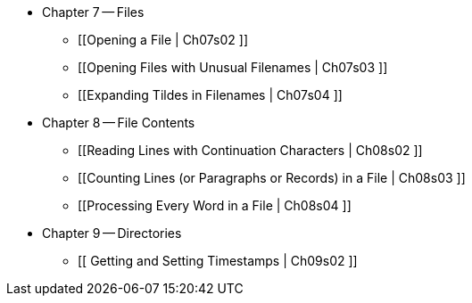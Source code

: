 * Chapter 7 -- Files
** [[Opening a File | Ch07s02 ]]
** [[Opening Files with Unusual Filenames | Ch07s03 ]]
** [[Expanding Tildes in Filenames | Ch07s04 ]]
* Chapter 8 -- File Contents
** [[Reading Lines with Continuation Characters | Ch08s02 ]]
** [[Counting Lines (or Paragraphs or Records) in a File | Ch08s03 ]]
** [[Processing Every Word in a File | Ch08s04 ]]
* Chapter 9 -- Directories
** [[ Getting and Setting Timestamps | Ch09s02 ]]
 

